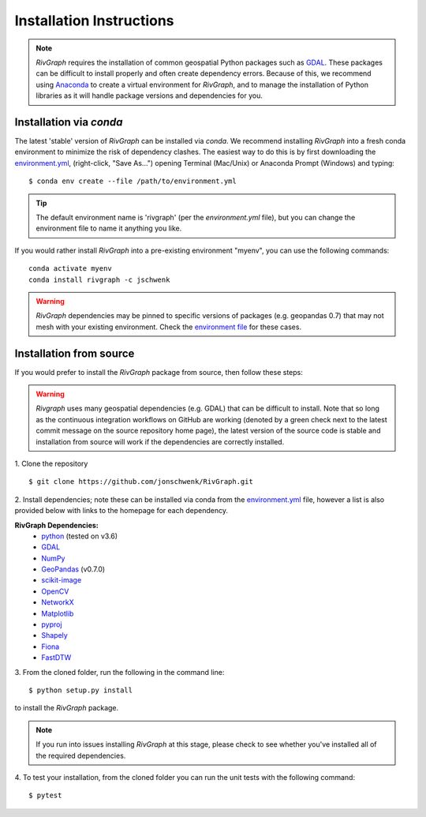 .. _install:

=========================
Installation Instructions
=========================

.. note::
   *RivGraph* requires the installation of common geospatial Python packages such as `GDAL <https://gdal.org/>`_.
   These packages can be difficult to install properly and often create dependency errors.
   Because of this, we recommend using `Anaconda <https://www.anaconda.com/products/individual>`_ to create a virtual environment for *RivGraph*, and to manage the installation of Python libraries as it will handle package versions and dependencies for you.

Installation via *conda*
--------------------------

The latest 'stable' version of *RivGraph* can be installed via `conda`.
We recommend installing *RivGraph* into a fresh conda environment to minimize the risk of dependency clashes.
The easiest way to do this is by first downloading the `environment.yml <https://github.com/jonschwenk/RivGraph/blob/master/environment.yml>`_, (right-click, "Save As...") opening Terminal (Mac/Unix) or Anaconda Prompt (Windows) and typing:
::

   $ conda env create --file /path/to/environment.yml

.. tip::
   The default environment name is 'rivgraph' (per the `environment.yml` file), but you can change the environment file to name it anything you like.

If you would rather install *RivGraph* into a pre-existing environment "myenv", you can use the following commands:
::

   conda activate myenv
   conda install rivgraph -c jschwenk

.. warning::

 *RivGraph* dependencies may be pinned to specific versions of packages (e.g. geopandas 0.7) that may not mesh with your existing environment.
 Check the `environment file <../../../../environment.yml>`_ for these cases.

Installation from source
------------------------

If you would prefer to install the *RivGraph* package from source, then follow these steps:

.. warning::

   *Rivgraph* uses many geospatial dependencies (e.g. GDAL) that can be
   difficult to install. Note that so long as the continuous integration
   workflows on GitHub are working (denoted by a green check next to the latest
   commit message on the source repository home page), the latest version of
   the source code is stable and installation from source will work if the
   dependencies are correctly installed.

1. Clone the repository
::

   $ git clone https://github.com/jonschwenk/RivGraph.git

2. Install dependencies; note these can be installed via conda from the
`environment.yml <../../../../environment.yml>`_ file, however a list is also
provided below with links to the homepage for each dependency.

**RivGraph Dependencies:**
   - `python <https://www.python.org/>`_ (tested on v3.6)
   - `GDAL <https://gdal.org/>`_
   - `NumPy <https://numpy.org/>`_
   - `GeoPandas <https://geopandas.org/>`_ (v0.7.0)
   - `scikit-image <https://scikit-image.org/>`_
   - `OpenCV <https://github.com/skvark/opencv-python>`_
   - `NetworkX <https://networkx.org/>`_
   - `Matplotlib <https://matplotlib.org/>`_
   - `pyproj <https://pyproj4.github.io/pyproj/stable/>`_
   - `Shapely <https://shapely.readthedocs.io/en/latest/>`_
   - `Fiona <https://fiona.readthedocs.io/en/latest/>`_
   - `FastDTW <https://github.com/slaypni/fastdtw>`_

3. From the cloned folder, run the following in the command line:
::

   $ python setup.py install

to install the *RivGraph* package.

.. note::
   If you run into issues installing *RivGraph* at this stage, please check
   to see whether you've installed all of the required dependencies.

4. To test your installation, from the cloned folder you can run the unit tests with the following command:
::

   $ pytest

